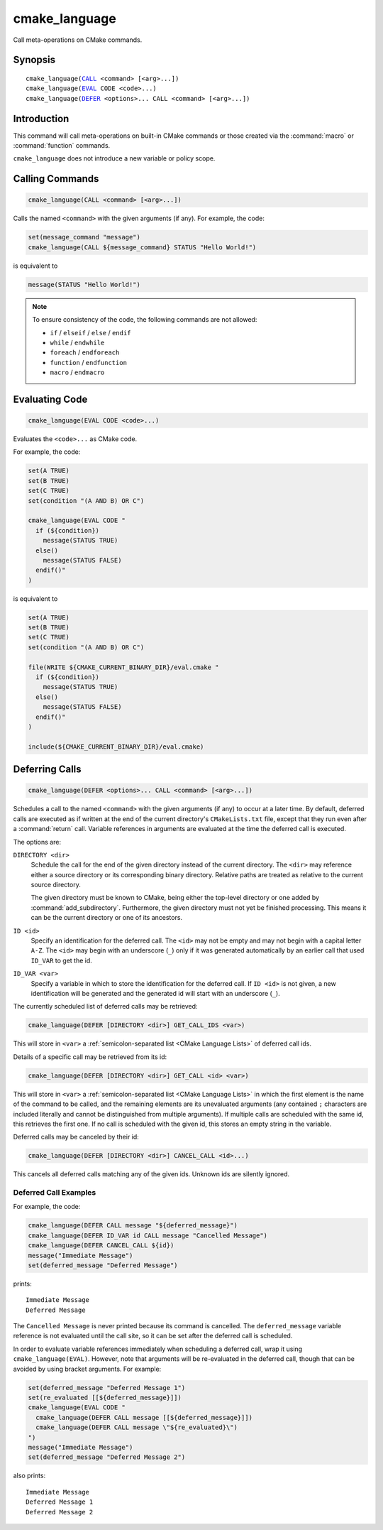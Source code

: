 cmake_language
--------------

.. versionadded:: 3.18

Call meta-operations on CMake commands.

Synopsis
^^^^^^^^

.. parsed-literal::

  cmake_language(`CALL`_ <command> [<arg>...])
  cmake_language(`EVAL`_ CODE <code>...)
  cmake_language(`DEFER`_ <options>... CALL <command> [<arg>...])

Introduction
^^^^^^^^^^^^

This command will call meta-operations on built-in CMake commands or
those created via the :command:`macro` or :command:`function` commands.

``cmake_language`` does not introduce a new variable or policy scope.

Calling Commands
^^^^^^^^^^^^^^^^

.. _CALL:

.. code-block:: cmake

  cmake_language(CALL <command> [<arg>...])

Calls the named ``<command>`` with the given arguments (if any).
For example, the code:

.. code-block:: cmake

  set(message_command "message")
  cmake_language(CALL ${message_command} STATUS "Hello World!")

is equivalent to

.. code-block:: cmake

  message(STATUS "Hello World!")

.. note::
  To ensure consistency of the code, the following commands are not allowed:

  * ``if`` / ``elseif`` / ``else`` / ``endif``
  * ``while`` / ``endwhile``
  * ``foreach`` / ``endforeach``
  * ``function`` / ``endfunction``
  * ``macro`` / ``endmacro``

Evaluating Code
^^^^^^^^^^^^^^^

.. _EVAL:

.. code-block:: cmake

  cmake_language(EVAL CODE <code>...)

Evaluates the ``<code>...`` as CMake code.

For example, the code:

.. code-block:: cmake

  set(A TRUE)
  set(B TRUE)
  set(C TRUE)
  set(condition "(A AND B) OR C")

  cmake_language(EVAL CODE "
    if (${condition})
      message(STATUS TRUE)
    else()
      message(STATUS FALSE)
    endif()"
  )

is equivalent to

.. code-block:: cmake

  set(A TRUE)
  set(B TRUE)
  set(C TRUE)
  set(condition "(A AND B) OR C")

  file(WRITE ${CMAKE_CURRENT_BINARY_DIR}/eval.cmake "
    if (${condition})
      message(STATUS TRUE)
    else()
      message(STATUS FALSE)
    endif()"
  )

  include(${CMAKE_CURRENT_BINARY_DIR}/eval.cmake)

Deferring Calls
^^^^^^^^^^^^^^^

.. versionadded:: 3.19

.. _DEFER:

.. code-block:: cmake

  cmake_language(DEFER <options>... CALL <command> [<arg>...])

Schedules a call to the named ``<command>`` with the given arguments (if any)
to occur at a later time.  By default, deferred calls are executed as if
written at the end of the current directory's ``CMakeLists.txt`` file,
except that they run even after a :command:`return` call.  Variable
references in arguments are evaluated at the time the deferred call is
executed.

The options are:

``DIRECTORY <dir>``
  Schedule the call for the end of the given directory instead of the
  current directory.  The ``<dir>`` may reference either a source
  directory or its corresponding binary directory.  Relative paths are
  treated as relative to the current source directory.

  The given directory must be known to CMake, being either the top-level
  directory or one added by :command:`add_subdirectory`.  Furthermore,
  the given directory must not yet be finished processing.  This means
  it can be the current directory or one of its ancestors.

``ID <id>``
  Specify an identification for the deferred call.
  The ``<id>`` may not be empty and may not begin with a capital letter ``A-Z``.
  The ``<id>`` may begin with an underscore (``_``) only if it was generated
  automatically by an earlier call that used ``ID_VAR`` to get the id.

``ID_VAR <var>``
  Specify a variable in which to store the identification for the
  deferred call.  If ``ID <id>`` is not given, a new identification
  will be generated and the generated id will start with an underscore (``_``).

The currently scheduled list of deferred calls may be retrieved:

.. code-block:: cmake

  cmake_language(DEFER [DIRECTORY <dir>] GET_CALL_IDS <var>)

This will store in ``<var>`` a :ref:`semicolon-separated list <CMake Language
Lists>` of deferred call ids.

Details of a specific call may be retrieved from its id:

.. code-block:: cmake

  cmake_language(DEFER [DIRECTORY <dir>] GET_CALL <id> <var>)

This will store in ``<var>`` a :ref:`semicolon-separated list <CMake Language
Lists>` in which the first element is the name of the command to be
called, and the remaining elements are its unevaluated arguments (any
contained ``;`` characters are included literally and cannot be distinguished
from multiple arguments).  If multiple calls are scheduled with the same id,
this retrieves the first one.  If no call is scheduled with the given id,
this stores an empty string in the variable.

Deferred calls may be canceled by their id:

.. code-block:: cmake

  cmake_language(DEFER [DIRECTORY <dir>] CANCEL_CALL <id>...)

This cancels all deferred calls matching any of the given ids.
Unknown ids are silently ignored.

Deferred Call Examples
""""""""""""""""""""""

For example, the code:

.. code-block:: cmake

  cmake_language(DEFER CALL message "${deferred_message}")
  cmake_language(DEFER ID_VAR id CALL message "Cancelled Message")
  cmake_language(DEFER CANCEL_CALL ${id})
  message("Immediate Message")
  set(deferred_message "Deferred Message")

prints::

  Immediate Message
  Deferred Message

The ``Cancelled Message`` is never printed because its command is
cancelled.  The ``deferred_message`` variable reference is not evaluated
until the call site, so it can be set after the deferred call is scheduled.

In order to evaluate variable references immediately when scheduling a
deferred call, wrap it using ``cmake_language(EVAL)``.  However, note that
arguments will be re-evaluated in the deferred call, though that can be
avoided by using bracket arguments.  For example:

.. code-block:: cmake

  set(deferred_message "Deferred Message 1")
  set(re_evaluated [[${deferred_message}]])
  cmake_language(EVAL CODE "
    cmake_language(DEFER CALL message [[${deferred_message}]])
    cmake_language(DEFER CALL message \"${re_evaluated}\")
  ")
  message("Immediate Message")
  set(deferred_message "Deferred Message 2")

also prints::

  Immediate Message
  Deferred Message 1
  Deferred Message 2
